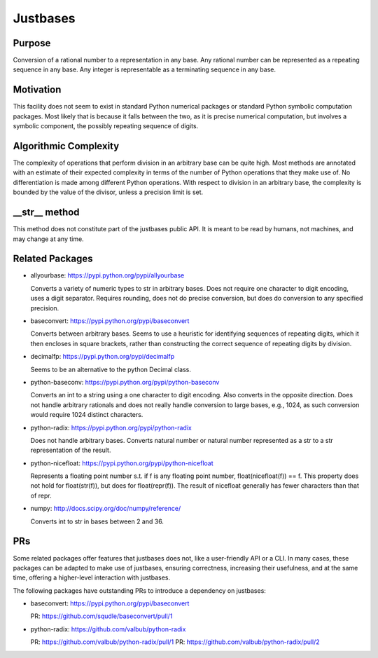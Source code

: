 Justbases
=========

Purpose
-------
Conversion of a rational number to a representation in any base. Any
rational number can be represented as a repeating sequence in any base.
Any integer is representable as a terminating sequence in any base.

Motivation
----------
This facility does not seem to exist in standard Python numerical packages
or standard Python symbolic computation packages. Most likely that is
because it falls between the two, as it is precise numerical computation,
but involves a symbolic component, the possibly repeating sequence of
digits.

Algorithmic Complexity
----------------------
The complexity of operations that perform division in an arbitrary base
can be quite high. Most methods are annotated with an estimate of their
expected complexity in terms of the number of Python operations that they
make use of. No differentiation is made among different Python operations.
With respect to division in an arbitrary base, the complexity is bounded
by the value of the divisor, unless a precision limit is set.

__str__ method
--------------
This method does not constitute part of the justbases public API. It is meant
to be read by humans, not machines, and may change at any time.

Related Packages
----------------

* allyourbase: https://pypi.python.org/pypi/allyourbase

  Converts a variety of numeric types to str in arbitrary bases.
  Does not require one character to digit encoding, uses a digit separator.
  Requires rounding, does not do precise conversion, but does do
  conversion to any specified precision.

* baseconvert: https://pypi.python.org/pypi/baseconvert

  Converts between arbitrary bases.
  Seems to use a heuristic for identifying sequences of repeating digits,
  which it then encloses in square brackets, rather than constructing the
  correct sequence of repeating digits by division.

* decimalfp: https://pypi.python.org/pypi/decimalfp

  Seems to be an alternative to the python Decimal class.

* python-baseconv: https://pypi.python.org/pypi/python-baseconv

  Converts an int to a string using a one character to digit encoding.
  Also converts in the opposite direction.
  Does not handle arbitrary rationals and does not really handle conversion to
  large bases, e.g., 1024, as such conversion would require 1024 distinct
  characters.

* python-radix: https://pypi.python.org/pypi/python-radix

  Does not handle arbitrary bases. Converts natural number or natural number
  represented as a str to a str representation of the result.

* python-nicefloat: https://pypi.python.org/pypi/python-nicefloat

  Represents a floating point number s.t. if f is any floating point number,
  float(nicefloat(f)) == f. This property does not hold for float(str(f)),
  but does for float(repr(f)). The result of nicefloat generally has fewer
  characters than that of repr.

* numpy: http://docs.scipy.org/doc/numpy/reference/

  Converts int to str in bases between 2 and 36.

PRs
---

Some related packages offer features that justbases does not, like a
user-friendly API or a CLI. In many cases, these packages can be adapted
to make use of justbases, ensuring correctness, increasing their usefulness,
and at the same time, offering a higher-level interaction with
justbases.

The following packages have outstanding PRs to introduce a dependency on
justbases:

* baseconvert: https://pypi.python.org/pypi/baseconvert

  PR: https://github.com/squdle/baseconvert/pull/1

* python-radix: https://github.com/valbub/python-radix

  PR: https://github.com/valbub/python-radix/pull/1
  PR: https://github.com/valbub/python-radix/pull/2
